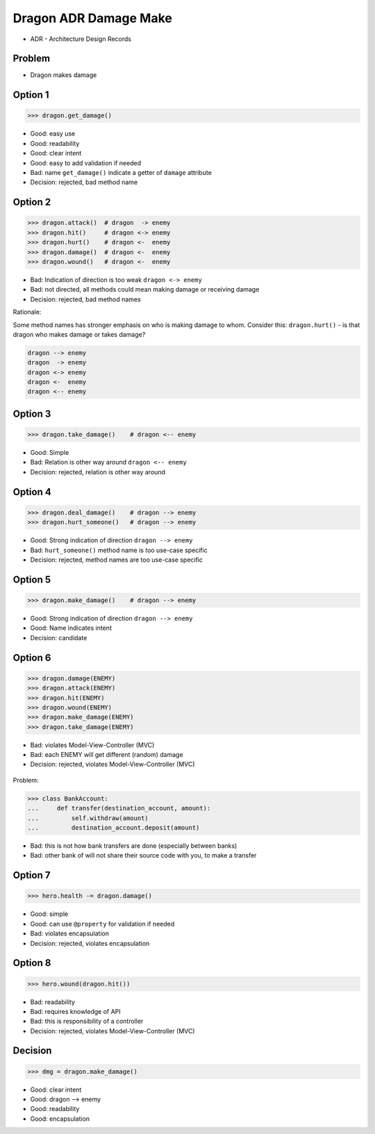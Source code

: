 .. testsetup::

    # doctest: +SKIP_FILE


Dragon ADR Damage Make
======================
* ADR - Architecture Design Records


Problem
-------
* Dragon makes damage


Option 1
--------
>>> dragon.get_damage()

* Good: easy use
* Good: readability
* Good: clear intent
* Good: easy to add validation if needed
* Bad: name ``get_damage()`` indicate a getter of ``damage`` attribute
* Decision: rejected, bad method name


Option 2
--------
>>> dragon.attack()  # dragon  -> enemy
>>> dragon.hit()     # dragon <-> enemy
>>> dragon.hurt()    # dragon <-  enemy
>>> dragon.damage()  # dragon <-  enemy
>>> dragon.wound()   # dragon <-  enemy

* Bad: Indication of direction is too weak ``dragon <-> enemy``
* Bad: not directed, all methods could mean making damage or receiving damage
* Decision: rejected, bad method names

Rationale:

Some method names has stronger emphasis on who is making damage to whom.
Consider this: ``dragon.hurt()`` - is that dragon who makes damage or takes
damage?

.. code-block:: text

    dragon --> enemy
    dragon  -> enemy
    dragon <-> enemy
    dragon <-  enemy
    dragon <-- enemy


Option 3
--------
>>> dragon.take_damage()    # dragon <-- enemy

* Good: Simple
* Bad: Relation is other way around ``dragon <-- enemy``
* Decision: rejected, relation is other way around


Option 4
--------
>>> dragon.deal_damage()    # dragon --> enemy
>>> dragon.hurt_someone()   # dragon --> enemy

* Good: Strong indication of direction ``dragon --> enemy``
* Bad: ``hurt_someone()`` method name is too use-case specific
* Decision: rejected, method names are too use-case specific


Option 5
--------
>>> dragon.make_damage()    # dragon --> enemy

* Good: Strong indication of direction ``dragon --> enemy``
* Good: Name indicates intent
* Decision: candidate


Option 6
--------
>>> dragon.damage(ENEMY)
>>> dragon.attack(ENEMY)
>>> dragon.hit(ENEMY)
>>> dragon.wound(ENEMY)
>>> dragon.make_damage(ENEMY)
>>> dragon.take_damage(ENEMY)

* Bad: violates Model-View-Controller (MVC)
* Bad: each ENEMY will get different (random) damage
* Decision: rejected, violates Model-View-Controller (MVC)

.. figure:: img/dragon-firkraag-01.jpg
.. figure:: img/oop-architecture-mvc.png
.. figure:: img/oop-architecture-mvc-example.png

Problem:

>>> class BankAccount:
...     def transfer(destination_account, amount):
...         self.withdraw(amount)
...         destination_account.deposit(amount)

* Bad: this is not how bank transfers are done (especially between banks)
* Bad: other bank of will not share their source code with you, to make a transfer


Option 7
--------
>>> hero.health -= dragon.damage()

* Good: simple
* Good: can use ``@property`` for validation if needed
* Bad: violates encapsulation
* Decision: rejected, violates encapsulation


Option 8
--------
>>> hero.wound(dragon.hit())

* Bad: readability
* Bad: requires knowledge of API
* Bad: this is responsibility of a controller
* Decision: rejected, violates Model-View-Controller (MVC)


Decision
--------
>>> dmg = dragon.make_damage()

* Good: clear intent
* Good: dragon --> enemy
* Good: readability
* Good: encapsulation
